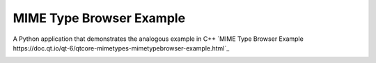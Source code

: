 MIME Type Browser Example
=========================

A Python application that demonstrates the analogous example in C++ `MIME Type
Browser Example
https://doc.qt.io/qt-6/qtcore-mimetypes-mimetypebrowser-example.html`_

.. image:: mimetypesbrowser.png
   :width: 400
   :alt: mimetypebrowser screenshot

